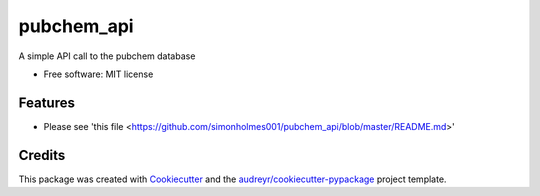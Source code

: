 ===========
pubchem_api
===========


.. image:: https://img.shields.io/pypi/v/pubchem_api.svg
        :target: https://pypi.python.org/pypi/pubchem_api

.. image:: https://img.shields.io/travis/simonholmes001/pubchem_api.svg
        :target: https://travis-ci.com/simonholmes001/pubchem_api

.. image:: https://readthedocs.org/projects/pubchem-api/badge/?version=latest
        :target: https://pubchem-api.readthedocs.io/en/latest/?badge=latest
        :alt: Documentation Status




A simple API call to the pubchem database


* Free software: MIT license


Features
--------

* Please see 'this file <https://github.com/simonholmes001/pubchem_api/blob/master/README.md>'

Credits
-------

This package was created with Cookiecutter_ and the `audreyr/cookiecutter-pypackage`_ project template.

.. _Cookiecutter: https://github.com/audreyr/cookiecutter
.. _`audreyr/cookiecutter-pypackage`: https://github.com/audreyr/cookiecutter-pypackage
